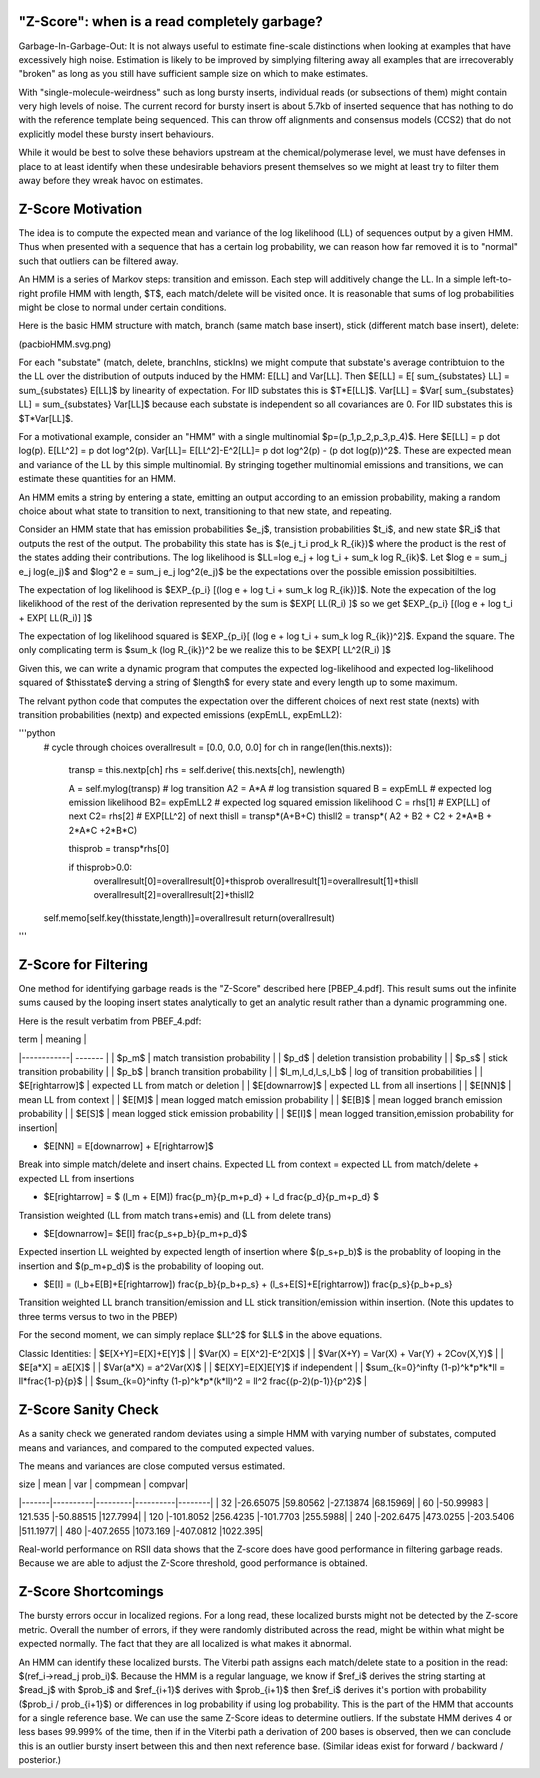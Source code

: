 
.. _zscore-math:

"Z-Score": when is a read completely garbage?
------------------------

Garbage-In-Garbage-Out: It is not always useful to estimate fine-scale
distinctions when looking at examples that have excessively high
noise. Estimation is likely to be improved by simplying filtering away
all examples that are irrecoverably "broken" as long as you still have
sufficient sample size on which to make estimates.

With "single-molecule-weirdness" such as long bursty inserts,
individual reads (or subsections of them) might contain very high
levels of noise. The current record for bursty insert is about 5.7kb
of inserted sequence that has nothing to do with the reference
template being sequenced. This can throw off alignments and consensus
models (CCS2) that do not explicitly model these bursty insert
behaviours.

While it would be best to solve these behaviors upstream at the
chemical/polymerase level, we must have defenses in place to at least
identify when these undesirable behaviors present themselves so we
might at least try to filter them away before they wreak havoc on
estimates.


Z-Score Motivation
------------------

The idea is to compute the expected mean and variance of the log
likelihood (LL) of sequences output by a given HMM. Thus when
presented with a sequence that has a certain log probability, we can
reason how far removed it is to "normal" such that outliers can be
filtered away.

An HMM is a series of Markov steps: transition and emisson. Each step
will additively change the LL. In a simple left-to-right profile HMM
with length, $T$, each match/delete will be visited once.  It is
reasonable that sums of log probabilities might be close to normal
under certain conditions.

Here is the basic HMM structure with match, branch (same match base
insert), stick (different match base insert), delete:

(pacbioHMM.svg.png)

For each "substate" (match, delete, branchIns, stickIns) we might
compute that substate's average contribtuion to the the LL over the
distribution of outputs induced by the HMM: E[LL] and Var[LL]. Then
$E[LL] = E[ \sum_{substates} LL] = \sum_{substates} E[LL]$ by
linearity of expectation. For IID substates this is $T*E[LL]$. Var[LL]
= $Var[ \sum_{substates} LL] = \sum_{substates} Var[LL]$ because each
substate is independent so all covariances are 0. For IID substates
this is $T*Var[LL]$.

For a motivational example, consider an "HMM" with a single
multinomial $p=(p_1,p_2,p_3,p_4)$. Here $E[LL] = p \dot
log(p). E[LL^2] = p \dot log^2(p). Var[LL]= E[LL^2]-E^2[LL]= p \dot
log^2(p) - (p \dot log(p))^2$. These are expected mean and variance of
the LL by this simple multinomial. By stringing together multinomial
emissions and transitions, we can estimate these quantities for an
HMM.

An HMM emits a string by entering a state, emitting an output
according to an emission probability, making a random choice about
what state to transition to next, transitioning to that new state, and
repeating.

Consider an HMM state that has emission probabilities $e_j$,
transistion probabilities $t_i$, and new state $R_i$ that outputs the
rest of the output. The probability this state has is $(e_j t_i
\prod_k R_{ik})$ where the product is the rest of the states adding
their contributions. The log likelihood is $LL=\log e_j + \log t_i +
\sum_k \log R_{ik}$. Let $\log e = \sum_j e_j \log(e_j)$ and $\log^2 e
= \sum_j e_j \log^2(e_j)$ be the expectations over the possible
emission possibitilties.

The expectation of log likelihood is $EXP_{p_i} [(\log e + \log t_i +
\sum_k \log R_{ik})]$. Note the expecation of the log likelikhood of
the rest of the derivation represented by the sum is $EXP[ LL(R_i) ]$
so we get $EXP_{p_i} [(\log e + \log t_i + EXP[ LL(R_i)] ]$

The expectation of log likelihood squared is $EXP_{p_i}[ (\log e +
\log t_i + \sum_k \log R_{ik})^2]$. Expand the square. The only
complicating term is $\sum_k (\log R_{ik})^2 be we realize this to be
$EXP[ LL^2(R_i) ]$

Given this, we can write a dynamic program that computes the expected
log-likelihood and expected log-likelihood squared of $thisstate$
derving a string of $length$ for every state and every length up to
some maximum.

The relvant python code that computes the expectation over the
different choices of next rest state (nexts) with transition
probabilities (nextp) and expected emissions (expEmLL, expEmLL2):

'''python
        # cycle through choices
        overallresult = [0.0, 0.0, 0.0]
        for ch in range(len(this.nexts)):

            transp = this.nextp[ch]
            rhs = self.derive( this.nexts[ch], newlength)

            A = self.mylog(transp) # log transition
            A2 = A*A               # log transistion squared
            B = expEmLL            # expected log emission likelihood
            B2= expEmLL2           # expected log squared emission likelihood
            C = rhs[1]             # EXP[LL] of next
            C2= rhs[2]             # EXP[LL^2] of next
            thisll =  transp*(A+B+C)
            thisll2 = transp*( A2 + B2 + C2 + 2*A*B + 2*A*C +2*B*C)

            thisprob = transp*rhs[0]

            if thisprob>0.0:
                overallresult[0]=overallresult[0]+thisprob
                overallresult[1]=overallresult[1]+thisll
                overallresult[2]=overallresult[2]+thisll2

        self.memo[self.key(thisstate,length)]=overallresult
        return(overallresult)
'''

Z-Score for Filtering
---------------------

One method for identifying garbage reads is the "Z-Score" described
here [PBEP_4.pdf]. This result sums out the infinite sums caused by
the looping insert states analytically to get an analytic result
rather than a dynamic programming one.

Here is the result verbatim from PBEF_4.pdf:

| term       | meaning |
|------------| ------- |
| $p_m$      | match transistion probability |
| $p_d$      | deletion transistion probability |
| $p_s$      | stick transition probability |
| $p_b$      | branch transition probability |
| $l_m,l_d,l_s,l_b$ | log of transition probabilities |
| $E[\rightarrow]$ | expected LL from match or deletion |
| $E[\downarrow]$ | expected LL from all insertions | 
| $E[NN]$ | mean LL from context |
| $E[M]$ | mean logged match emission probability |
| $E[B]$ | mean logged branch emission probability |
| $E[S]$ | mean logged stick emission probability |
| $E[I]$ | mean logged transition,emission probability for insertion|

- $E[NN] = E[\downarrow] + E[\rightarrow]$

Break into simple match/delete and insert chains. Expected LL from
context = expected LL from match/delete + expected LL from insertions

- $E[\rightarrow] = $ (l_m + E[M]) \frac{p_m}{p_m+p_d} + l_d \frac{p_d}{p_m+p_d} $

Transistion weighted (LL from match trans+emis) and (LL from delete
trans)

- $E[\downarrow]= $E[I] \frac{p_s+p_b}{p_m+p_d}$

Expected insertion LL weighted by expected length of insertion where
$(p_s+p_b)$ is the probablity of looping in the insertion and
$(p_m+p_d)$ is the probability of looping out.

- $E[I] = (l_b+E[B]+E[\rightarrow]) \frac{p_b}{p_b+p_s} + (l_s+E[S]+E[\rightarrow]) \frac{p_s}{p_b+p_s}

Transition weighted LL branch transition/emission and LL stick
transition/emission within insertion. (Note this updates to three
terms versus to two in the PBEP)

For the second moment, we can simply replace $LL^2$ for $LL$ in the
above equations.

Classic Identities:
| $E[X+Y]=E[X]+E[Y]$ |
| $Var(X) = E[X^2]-E^2[X]$ |
| $Var(X+Y) = Var(X) + Var(Y) + 2Cov(X,Y)$ |
| $E[a*X] = aE[X]$ |
| $Var(a*X) = a^2Var(X)$ |
| $E[XY]=E[X]E[Y]$ if independent |
| $\sum_{k=0}^\infty (1-p)^k*p*k*ll = ll*\frac{1-p}{p}$ |
| $\sum_{k=0}^\infty (1-p)^k*p*(k*ll)^2 = ll^2 \frac{(p-2)(p-1)}{p^2}$ |

Z-Score Sanity Check
--------------------

As a sanity check we generated random deviates using a simple HMM with
varying number of substates, computed means and variances, and
compared to the computed expected values.

The means and variances are close computed versus estimated.

|  size |     mean |     var | compmean | compvar|
|-------|----------|---------|----------|--------|
|    32 |-26.65075 |59.80562 |-27.13874 |68.15969|
|    60 |-50.99983 | 121.535 |-50.88515 |127.7994|
|   120 |-101.8052 |256.4235 |-101.7703 |255.5988|
|   240 |-202.6475 |473.0255 |-203.5406 |511.1977|
|   480 |-407.2655 |1073.169 |-407.0812 |1022.395|


Real-world performance on RSII data shows that the Z-score does have
good performance in filtering garbage reads. Because we are able to
adjust the Z-Score threshold, good performance is obtained.

Z-Score Shortcomings
--------------------

The bursty errors occur in localized regions. For a long read, these
localized bursts might not be detected by the Z-score metric.  Overall
the number of errors, if they were randomly distributed across the
read, might be within what might be expected normally. The fact that
they are all localized is what makes it abnormal.

An HMM can identify these localized bursts. The Viterbi path assigns
each match/delete state to a position in the read: $(ref_i->read_j
prob_i)$. Because the HMM is a regular language, we know if $ref_i$
derives the string starting at $read_j$ with $prob_i$ and $ref_{i+1}$
derives with $prob_{i+1}$ then $ref_i$ derives it's portion with
probability ($prob_i / prob_{i+1}$) or differences in log probability
if using log probability. This is the part of the HMM that accounts
for a single reference base. We can use the same Z-Score ideas to
determine outliers. If the substate HMM derives 4 or less bases
99.999% of the time, then if in the Viterbi path a derivation of 200
bases is observed, then we can conclude this is an outlier bursty
insert between this and then next reference base. (Similar ideas exist
for forward / backward / posterior.)

